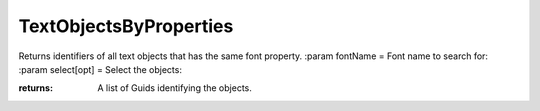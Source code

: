 TextObjectsByProperties
-----------------------

.. py:Function:: TextObjectsByProperties(fontName=None, height=None, style=None, select=False)


Returns identifiers of all text objects that has the same font property.
:param fontName = Font name to search for:
:param select[opt] = Select the objects:

:returns: A list of Guids identifying the objects.